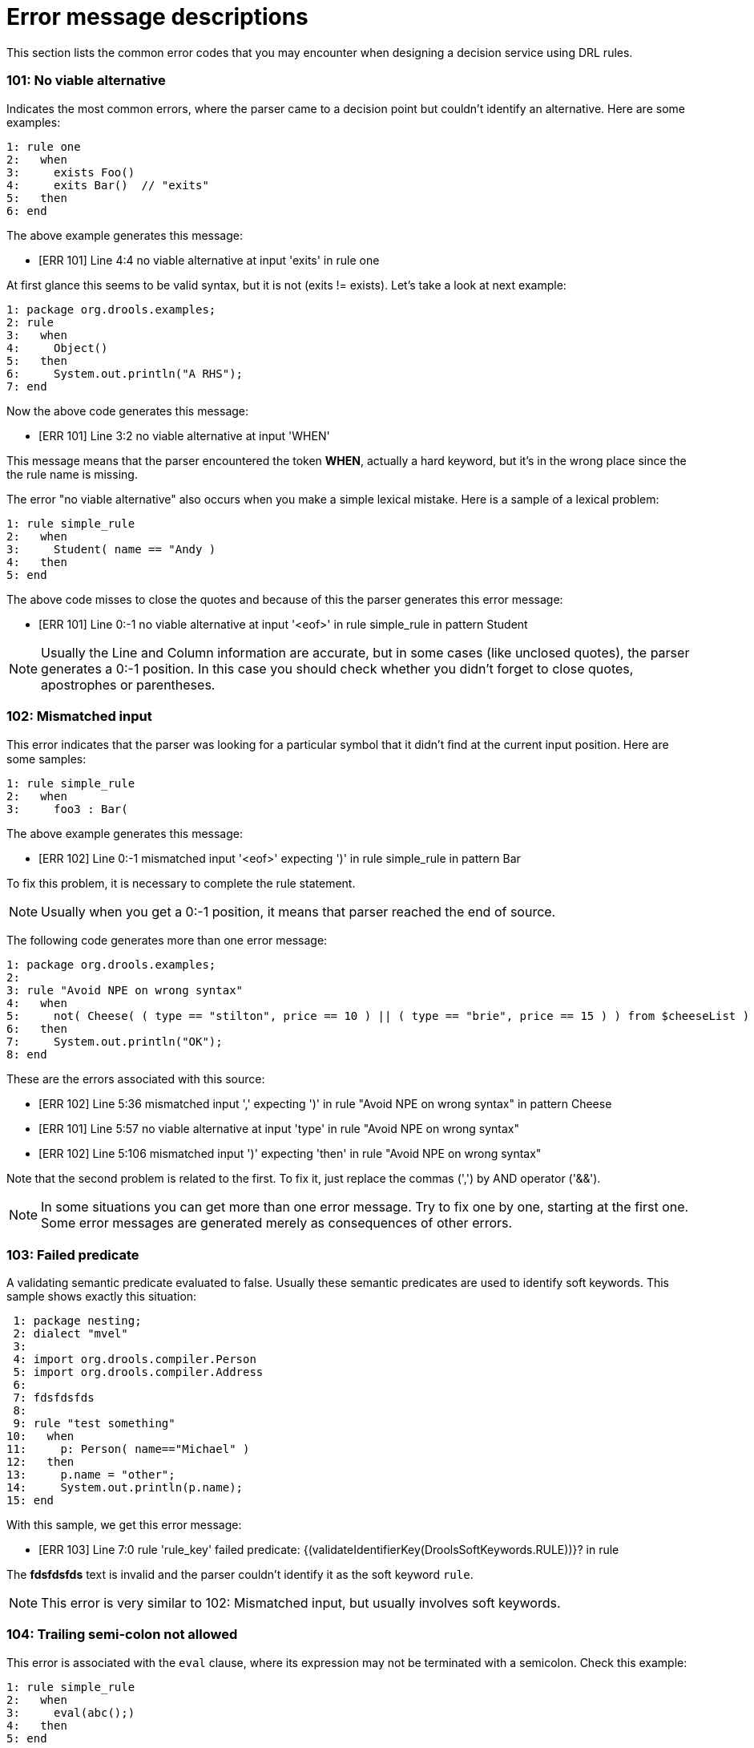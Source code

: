 [id='error-message-descriptions-con']
= Error message descriptions

This section lists the common error codes that you may encounter when designing a decision service using DRL rules.

=== 101: No viable alternative


Indicates the most common errors, where the parser came to a decision point but couldn't identify an alternative.
Here are some examples:

====
[source]
----
1: rule one
2:   when
3:     exists Foo()
4:     exits Bar()  // "exits"
5:   then
6: end
----
====

The above example generates this message:

* [ERR 101] Line 4:4 no viable alternative at input 'exits' in rule one


At first glance this seems to be valid syntax, but it is not (exits != exists). Let's take a look at next example:

====
[source]
----
1: package org.drools.examples;
2: rule
3:   when
4:     Object()
5:   then
6:     System.out.println("A RHS");
7: end
----
====


Now the above code generates this message:

* [ERR 101] Line 3:2 no viable alternative at input 'WHEN'


This message means that the parser encountered the token **WHEN**, actually a hard keyword, but it's in the wrong place since the the rule name is missing.

The error "no viable alternative" also occurs when you make a simple lexical mistake.
Here is a sample of a lexical problem:

====
[source]
----
1: rule simple_rule
2:   when
3:     Student( name == "Andy )
4:   then
5: end
----
====


The above code misses to close the quotes and because of this the parser generates this error message:

* [ERR 101] Line 0:-1 no viable alternative at input '<eof>' in rule simple_rule in pattern Student


[NOTE]
====
Usually the Line and Column information are accurate, but in some cases (like unclosed quotes), the parser generates a 0:-1 position.
In this case you should check whether you didn't forget to close quotes, apostrophes or parentheses.
====

=== 102: Mismatched input


This error indicates that the parser was looking for a particular symbol that it didn't ﬁnd at the current input position.
Here are some samples:

====
[source]
----
1: rule simple_rule
2:   when
3:     foo3 : Bar(
----
====


The above example generates this message:

* [ERR 102] Line 0:-1 mismatched input '<eof>' expecting ')' in rule simple_rule in pattern Bar


To fix this problem, it is necessary to complete the rule statement.

[NOTE]
====
Usually when you get a 0:-1 position, it means that parser reached the end of source.
====


The following code generates more than one error message:

====
[source]
----
1: package org.drools.examples;
2:
3: rule "Avoid NPE on wrong syntax"
4:   when
5:     not( Cheese( ( type == "stilton", price == 10 ) || ( type == "brie", price == 15 ) ) from $cheeseList )
6:   then
7:     System.out.println("OK");
8: end
----
====


These are the errors associated with this source:

* [ERR 102] Line 5:36 mismatched input ',' expecting ')' in rule "Avoid NPE on wrong syntax" in pattern Cheese
* [ERR 101] Line 5:57 no viable alternative at input 'type' in rule "Avoid NPE on wrong syntax"
* [ERR 102] Line 5:106 mismatched input ')' expecting 'then' in rule "Avoid NPE on wrong syntax"


Note that the second problem is related to the first.
To fix it, just replace the commas (',') by AND operator ('&&').

[NOTE]
====
In some situations you can get more than one error message.
Try to fix one by one, starting at the first one.
Some error messages are generated merely as consequences of other errors.
====

=== 103: Failed predicate


A validating semantic predicate evaluated to false.
Usually these semantic predicates are used to identify soft keywords.
This sample shows exactly this situation:

====
[source]
----
 1: package nesting;
 2: dialect "mvel"
 3:
 4: import org.drools.compiler.Person
 5: import org.drools.compiler.Address
 6:
 7: fdsfdsfds
 8:
 9: rule "test something"
10:   when
11:     p: Person( name=="Michael" )
12:   then
13:     p.name = "other";
14:     System.out.println(p.name);
15: end
----
====


With this sample, we get this error message:

* [ERR 103] Line 7:0 rule 'rule_key' failed predicate: {(validateIdentifierKey(DroolsSoftKeywords.RULE))}? in rule


The *fdsfdsfds* text is invalid and the parser couldn't identify it as the soft keyword ``rule``.

[NOTE]
====
This error is very similar to 102: Mismatched input, but usually involves soft keywords.
====

=== 104: Trailing semi-colon not allowed


This error is associated with the `eval` clause, where its expression may not be terminated with a semicolon.
Check this example:

====
[source]
----
1: rule simple_rule
2:   when
3:     eval(abc();)
4:   then
5: end
----
====


Due to the trailing semicolon within eval, we get this error message:

* [ERR 104] Line 3:4 trailing semi-colon not allowed in rule simple_rule


This problem is simple to fix: just remove the semi-colon.

=== 105: Early Exit


The recognizer came to a subrule in the grammar that must match an alternative at least once, but the subrule did not match anything.
Simply put: the parser has entered a branch from where there is no way out.
This example illustrates it:

====
[source]
----
1: template test_error
2:   aa s  11;
3: end
----
====


This is the message associated to the above sample:

* [ERR 105] Line 2:2 required (...)+ loop did not match anything at input 'aa' in template test_error


To fix this problem it is necessary to remove the numeric value as it is neither a valid data type which might begin a new template slot nor a possible start for any other rule file construct.

== Other Messages

Any other message means that something bad has happened, so please contact the development team.
